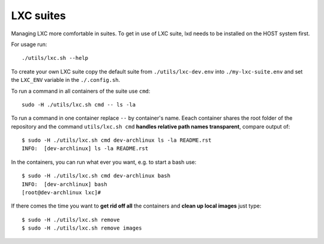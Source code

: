 ==========
LXC suites
==========

Managing LXC more comfortable in suites.  To get in use of LXC suite, lxd needs
to be installed on the HOST system first.

For usage run::

    ./utils/lxc.sh --help

To create your own LXC suite copy the default suite from ``./utils/lxc-dev.env``
into ``./my-lxc-suite.env`` and set the ``LXC_ENV`` variable in the
``./.config.sh``.

To run a command in all containers of the suite use ``cmd``::

    sudo -H ./utils/lxc.sh cmd -- ls -la

To run a command in one container replace ``--`` by container's name.  Eeach
container shares the root folder of the repository and the command
``utils/lxc.sh cmd`` **handles relative path names transparent**, compare output
of::

    $ sudo -H ./utils/lxc.sh cmd dev-archlinux ls -la README.rst
    INFO:  [dev-archlinux] ls -la README.rst

In the containers, you can run what ever you want, e.g. to start a bash use::

    $ sudo -H ./utils/lxc.sh cmd dev-archlinux bash
    INFO:  [dev-archlinux] bash
    [root@dev-archlinux lxc]#

If there comes the time you want to **get rid off all** the containers and
**clean up local images** just type::

  $ sudo -H ./utils/lxc.sh remove
  $ sudo -H ./utils/lxc.sh remove images
